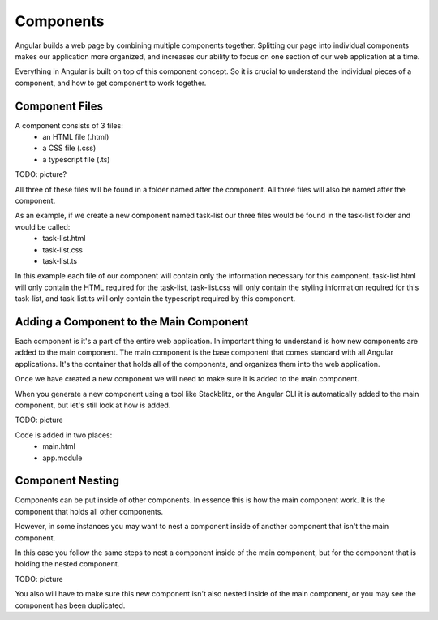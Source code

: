 Components
===========

Angular builds a web page by combining multiple components together. Splitting our page into individual components makes our application more organized, and increases our ability to focus on one section of our web application at a time.

Everything in Angular is built on top of this component concept. So it is crucial to understand the individual pieces of a component, and how to get component to work together.

Component Files
---------------

A component consists of 3 files:
    - an HTML file (.html)
    - a CSS file (.css)
    - a typescript file (.ts)

TODO: picture?

All three of these files will be found in a folder named after the component. All three files will also be named after the component.

As an example, if we create a new component named task-list our three files would be found in the task-list folder and would be called:
    - task-list.html
    - task-list.css
    - task-list.ts

In this example each file of our component will contain only the information necessary for this component. task-list.html will only contain the HTML required for the task-list, task-list.css will only contain the styling information required for this task-list, and task-list.ts will only contain the typescript required by this component.

Adding a Component to the Main Component
----------------------------------------

Each component is it's a part of the entire web application. In important thing to understand is how new components are added to the main component. The main component is the base component that comes standard with all Angular applications. It's the container that holds all of the components, and organizes them into the web application.

Once we have created a new component we will need to make sure it is added to the main component.

When you generate a new component using a tool like Stackblitz, or the Angular CLI it is automatically added to the main component, but let's still look at how is added.

TODO: picture

Code is added in two places:
    - main.html
    - app.module

Component Nesting
-----------------

Components can be put inside of other components. In essence this is how the main component work. It is the component that holds all other components.

However, in some instances you may want to nest a component inside of another component that isn't the main component.

In this case you follow the same steps to nest a component inside of the main component, but for the component that is holding the nested component.

TODO: picture

You also will have to make sure this new component isn't also nested inside of the main component, or you may see the component has been duplicated.